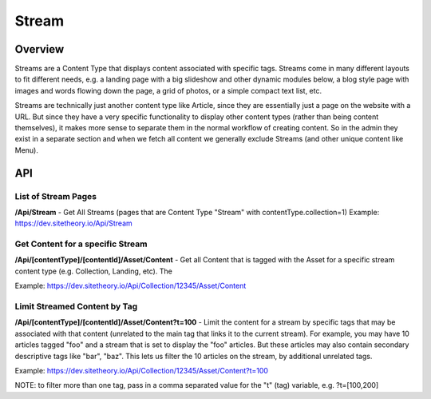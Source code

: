 ######
Stream
######


Overview
========

Streams are a Content Type that displays content associated with specific tags. Streams come in many different layouts to fit different needs, e.g. a landing page with a big slideshow and other dynamic modules below, a blog style page with images and words flowing down the page, a grid of photos, or a simple compact text list, etc.

Streams are technically just another content type like Article, since they are essentially just a page on the website with a URL. But since they have a very specific functionality to display other content types (rather than being content themselves), it makes more sense to separate them in the normal workflow of creating content. So in the admin they exist in a separate section and when we fetch all content we generally exclude Streams (and other unique content like Menu).


API
===

List of Stream Pages
--------------------
**/Api/Stream** - Get All Streams (pages that are Content Type "Stream" with contentType.collection=1)
Example: https://dev.sitetheory.io/Api/Stream


Get Content for a specific Stream
---------------------------------
**/Api/[contentType]/[contentId]/Asset/Content** - Get all Content that is tagged with the Asset for a specific stream content type (e.g. Collection, Landing, etc). The

Example: https://dev.sitetheory.io/Api/Collection/12345/Asset/Content

Limit Streamed Content by Tag
-----------------------------
**/Api/[contentType]/[contentId]/Asset/Content?t=100** - Limit the content for a stream by specific tags that may be associated with that content (unrelated to the main tag that links it to the current stream). For example, you may have 10 articles tagged "foo" and a stream that is set to display the "foo" articles. But these articles may also contain secondary descriptive tags like "bar", "baz". This lets us filter the 10 articles on the stream, by additional unrelated tags.

Example: https://dev.sitetheory.io/Api/Collection/12345/Asset/Content?t=100

NOTE: to filter more than one tag, pass in a comma separated value for the "t" (tag) variable, e.g. ?t=[100,200]